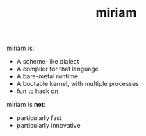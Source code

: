 #+TITLE: miriam

miriam is:

- A scheme-like dialect
- A compiler for that language
- A bare-metal runtime
- A bootable kernel, with multiple processes
- fun to hack on

miriam is *not*:

- particularly fast
- particularly innovative
